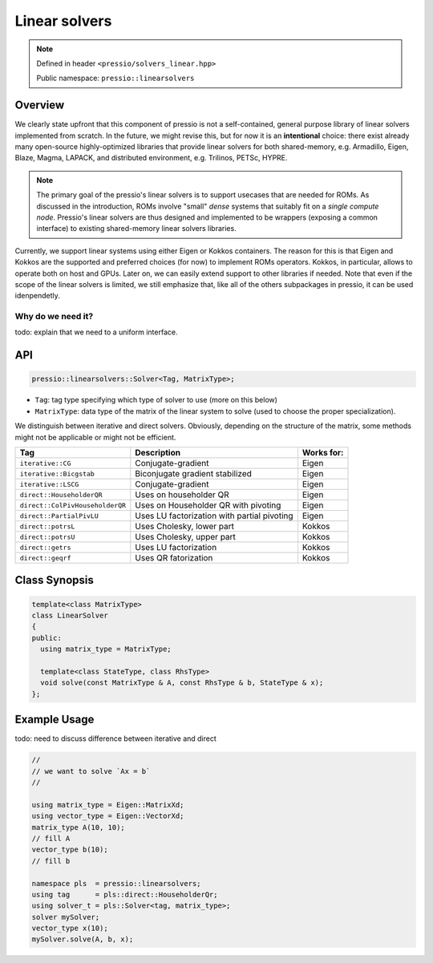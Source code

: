Linear solvers
==============

.. note::

    Defined in header ``<pressio/solvers_linear.hpp>``

    Public namespace: ``pressio::linearsolvers``

Overview
--------

We clearly state upfront that this component of pressio
is not a self-contained, general purpose library of linear solvers
implemented from scratch.
In the future, we might revise this, but for now it is
an **intentional** choice: there exist already many
open-source highly-optimized libraries that provide linear solvers
for both shared-memory, e.g. Armadillo, Eigen, Blaze, Magma, LAPACK,
and distributed environment, e.g. Trilinos, PETSc, HYPRE.

.. note::

    The primary goal of the pressio's linear solvers is to support usecases that are needed for ROMs.
    As discussed in the introduction, ROMs involve "small"
    *dense* systems that suitably fit on a *single compute node*.
    Pressio's linear solvers are thus designed and implemented to be
    wrappers (exposing a common interface) to existing shared-memory
    linear solvers libraries.

Currently, we support linear systems using either
Eigen or Kokkos containers. The reason for this is that Eigen
and Kokkos are the supported and preferred choices (for now)
to implement ROMs operators. Kokkos, in particular, allows
to operate both on host and GPUs.
Later on, we can easily extend support to other libraries if needed.
Note that even if the scope of the linear solvers is limited,
we still emphasize that, like all of the others subpackages in pressio,
it can be used idenpendetly.

Why do we need it?
^^^^^^^^^^^^^^^^^^

\todo: explain that we need to a uniform interface.

API
---

.. code-block:: cpp

   pressio::linearsolvers::Solver<Tag, MatrixType>;


* ``Tag``\ : tag type specifying which type of solver to use (more on this below)
* ``MatrixType``\ : data type of the matrix of the linear system to solve
  (used to choose the proper specialization).

We distinguish between iterative and direct solvers.
Obviously, depending on the structure of the matrix, some methods
might not be applicable or might not be efficient.

.. list-table::
   :header-rows: 1

   * - Tag
     - Description
     - Works for:
   * - ``iterative::CG``
     - Conjugate-gradient
     - Eigen
   * - ``iterative::Bicgstab``
     - Biconjugate gradient stabilized
     - Eigen
   * - ``iterative::LSCG``
     - Conjugate-gradient
     - Eigen
   * - ``direct::HouseholderQR``
     - Uses on householder QR
     - Eigen
   * - ``direct::ColPivHouseholderQR``
     - Uses on Householder QR with pivoting
     - Eigen
   * - ``direct::PartialPivLU``
     - Uses LU factorization with partial pivoting
     - Eigen
   * - ``direct::potrsL``
     - Uses Cholesky, lower part
     - Kokkos
   * - ``direct::potrsU``
     - Uses Cholesky, upper part
     - Kokkos
   * - ``direct::getrs``
     - Uses LU factorization
     - Kokkos
   * - ``direct::geqrf``
     - Uses QR fatorization
     - Kokkos

Class Synopsis
--------------

.. code-block:: cpp

   template<class MatrixType>
   class LinearSolver
   {
   public:
     using matrix_type = MatrixType;

     template<class StateType, class RhsType>
     void solve(const MatrixType & A, const RhsType & b, StateType & x);
   };

Example Usage
-------------

\todo: need to discuss difference between iterative and direct

.. code-block:: cpp

   //
   // we want to solve `Ax = b`
   //

   using matrix_type = Eigen::MatrixXd;
   using vector_type = Eigen::VectorXd;
   matrix_type A(10, 10);
   // fill A
   vector_type b(10);
   // fill b

   namespace pls  = pressio::linearsolvers;
   using tag      = pls::direct::HouseholderQr;
   using solver_t = pls::Solver<tag, matrix_type>;
   solver mySolver;
   vector_type x(10);
   mySolver.solve(A, b, x);
